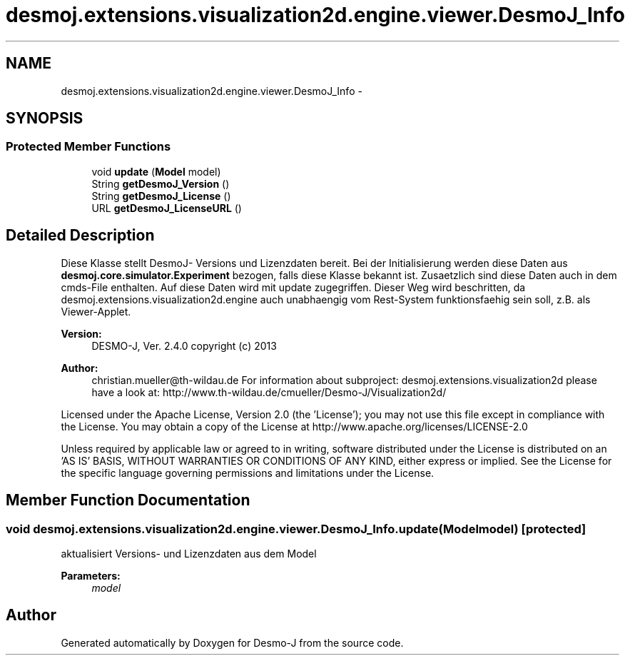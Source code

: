 .TH "desmoj.extensions.visualization2d.engine.viewer.DesmoJ_Info" 3 "Wed Dec 4 2013" "Version 1.0" "Desmo-J" \" -*- nroff -*-
.ad l
.nh
.SH NAME
desmoj.extensions.visualization2d.engine.viewer.DesmoJ_Info \- 
.SH SYNOPSIS
.br
.PP
.SS "Protected Member Functions"

.in +1c
.ti -1c
.RI "void \fBupdate\fP (\fBModel\fP model)"
.br
.ti -1c
.RI "String \fBgetDesmoJ_Version\fP ()"
.br
.ti -1c
.RI "String \fBgetDesmoJ_License\fP ()"
.br
.ti -1c
.RI "URL \fBgetDesmoJ_LicenseURL\fP ()"
.br
.in -1c
.SH "Detailed Description"
.PP 
Diese Klasse stellt DesmoJ- Versions und Lizenzdaten bereit\&. Bei der Initialisierung werden diese Daten aus \fBdesmoj\&.core\&.simulator\&.Experiment\fP bezogen, falls diese Klasse bekannt ist\&. Zusaetzlich sind diese Daten auch in dem cmds-File enthalten\&. Auf diese Daten wird mit update zugegriffen\&. Dieser Weg wird beschritten, da desmoj\&.extensions\&.visualization2d\&.engine auch unabhaengig vom Rest-System funktionsfaehig sein soll, z\&.B\&. als Viewer-Applet\&.
.PP
\fBVersion:\fP
.RS 4
DESMO-J, Ver\&. 2\&.4\&.0 copyright (c) 2013 
.RE
.PP
\fBAuthor:\fP
.RS 4
christian.mueller@th-wildau.de For information about subproject: desmoj\&.extensions\&.visualization2d please have a look at: http://www.th-wildau.de/cmueller/Desmo-J/Visualization2d/
.RE
.PP
Licensed under the Apache License, Version 2\&.0 (the 'License'); you may not use this file except in compliance with the License\&. You may obtain a copy of the License at http://www.apache.org/licenses/LICENSE-2.0
.PP
Unless required by applicable law or agreed to in writing, software distributed under the License is distributed on an 'AS IS' BASIS, WITHOUT WARRANTIES OR CONDITIONS OF ANY KIND, either express or implied\&. See the License for the specific language governing permissions and limitations under the License\&. 
.SH "Member Function Documentation"
.PP 
.SS "void desmoj\&.extensions\&.visualization2d\&.engine\&.viewer\&.DesmoJ_Info\&.update (\fBModel\fPmodel)\fC [protected]\fP"
aktualisiert Versions- und Lizenzdaten aus dem Model 
.PP
\fBParameters:\fP
.RS 4
\fImodel\fP 
.RE
.PP


.SH "Author"
.PP 
Generated automatically by Doxygen for Desmo-J from the source code\&.
